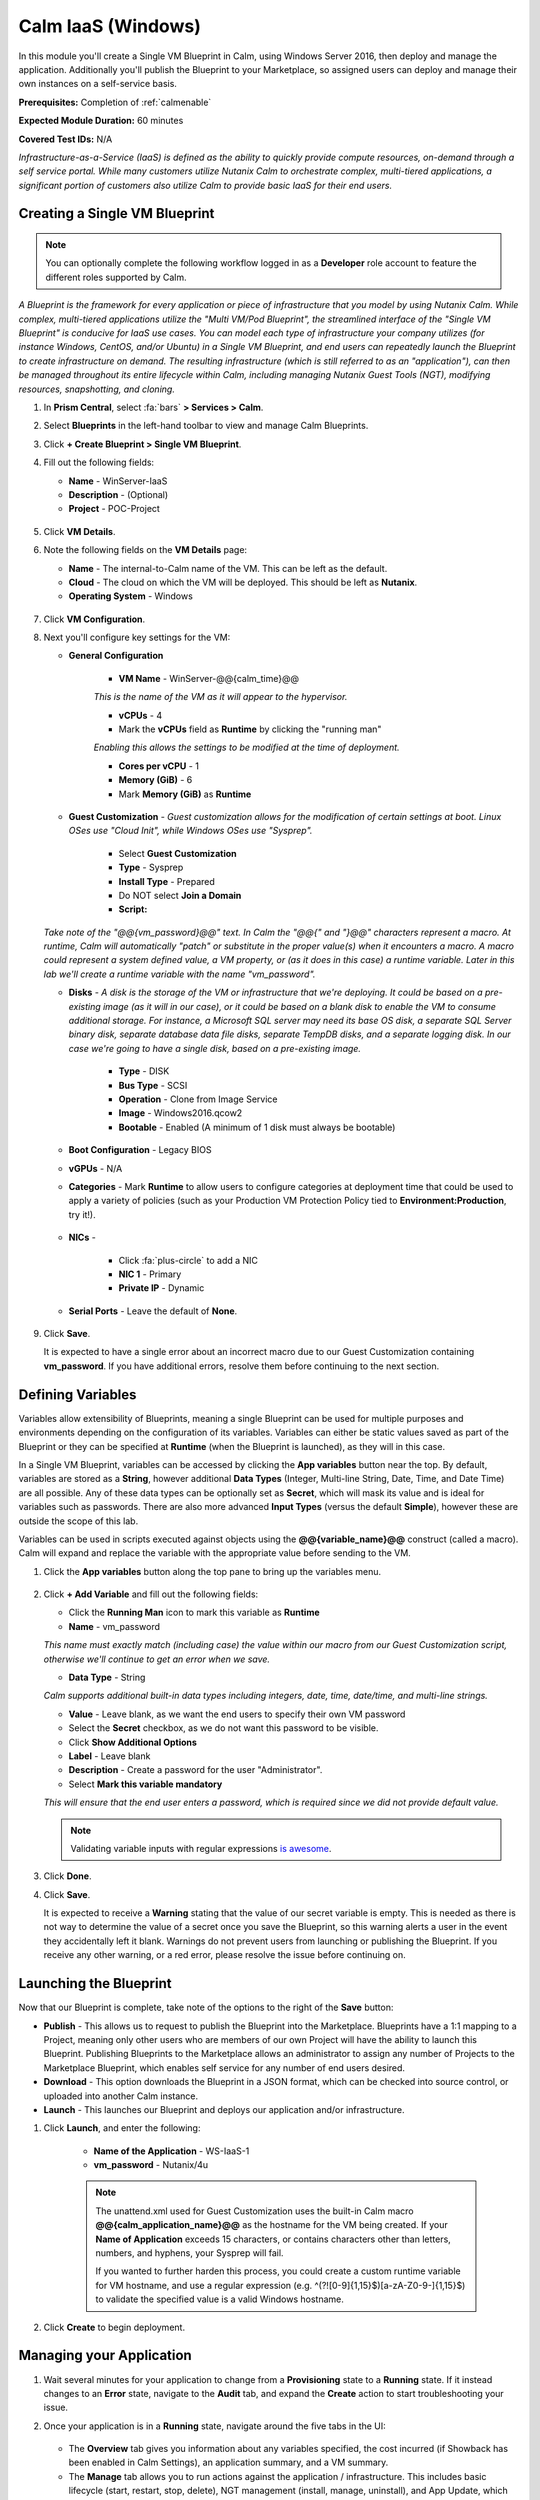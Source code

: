 .. _singlevmwin:

-------------------
Calm IaaS (Windows)
-------------------

In this module you'll create a Single VM Blueprint in Calm, using Windows Server 2016, then deploy and manage the application. Additionally you'll publish the Blueprint to your Marketplace, so assigned users can deploy and manage their own instances on a self-service basis.

**Prerequisites:** Completion of :ref:`calmenable`

**Expected Module Duration:** 60 minutes

**Covered Test IDs:** N/A

*Infrastructure-as-a-Service (IaaS) is defined as the ability to quickly provide compute resources, on-demand through a self service portal. While many customers utilize Nutanix Calm to orchestrate complex, multi-tiered applications, a significant portion of customers also utilize Calm to provide basic IaaS for their end users.*

Creating a Single VM Blueprint
++++++++++++++++++++++++++++++

.. note::

   You can optionally complete the following workflow logged in as a **Developer** role account to feature the different roles supported by Calm.

*A Blueprint is the framework for every application or piece of infrastructure that you model by using Nutanix Calm.  While complex, multi-tiered applications utilize the "Multi VM/Pod Blueprint", the streamlined interface of the "Single VM Blueprint" is conducive for IaaS use cases. You can model each type of infrastructure your company utilizes (for instance Windows, CentOS, and/or Ubuntu) in a Single VM Blueprint, and end users can repeatedly launch the Blueprint to create infrastructure on demand. The resulting infrastructure (which is still referred to as an "application"), can then be managed throughout its entire lifecycle within Calm, including managing Nutanix Guest Tools (NGT), modifying resources, snapshotting, and cloning.*

#. In **Prism Central**, select :fa:`bars` **> Services > Calm**.

#. Select |Blueprints| **Blueprints** in the left-hand toolbar to view and manage Calm Blueprints.

#. Click **+ Create Blueprint > Single VM Blueprint**.

#. Fill out the following fields:

   - **Name** - WinServer-IaaS
   - **Description** - (Optional)
   - **Project** - POC-Project

   .. figure:: images/0.png

#. Click **VM Details**.

#. Note the following fields on the **VM Details** page:

   - **Name** - The internal-to-Calm name of the VM.  This can be left as the default.
   - **Cloud** - The cloud on which the VM will be deployed. This should be left as **Nutanix**.
   - **Operating System** - Windows

   .. figure:: images/1.png

#. Click **VM Configuration**.

#. Next you'll configure key settings for the VM:

   - **General Configuration**

      - **VM Name** - WinServer-@@{calm_time}@@

      *This is the name of the VM as it will appear to the hypervisor.*

      - **vCPUs** - 4
      - Mark the **vCPUs** field as **Runtime** by clicking the "running man"

      *Enabling this allows the settings to be modified at the time of deployment.*

      - **Cores per vCPU** - 1
      - **Memory (GiB)** -  6
      - Mark **Memory (GiB)** as **Runtime**

      .. figure:: images/2.png

   - **Guest Customization** - *Guest customization allows for the modification of certain settings at boot.  Linux OSes use "Cloud Init", while Windows OSes use "Sysprep".*

      - Select **Guest Customization**
      - **Type** - Sysprep
      - **Install Type** - Prepared
      - Do NOT select **Join a Domain**
      - **Script:**

      .. literalinclude:: sysprep.xml
         :language: xml

      .. figure:: images/3.png

   *Take note of the "@@{vm_password}@@" text.  In Calm the "@@{" and "}@@" characters represent a macro.  At runtime, Calm will automatically "patch" or substitute in the proper value(s) when it encounters a macro.  A macro could represent a system defined value, a VM property, or (as it does in this case) a runtime variable.  Later in this lab we'll create a runtime variable with the name "vm_password".*

   - **Disks** - *A disk is the storage of the VM or infrastructure that we're deploying.  It could be based on a pre-existing image (as it will in our case), or it could be based on a blank disk to enable the VM to consume additional storage.  For instance, a Microsoft SQL server may need its base OS disk, a separate SQL Server binary disk, separate database data file disks, separate TempDB disks, and a separate logging disk.  In our case we're going to have a single disk, based on a pre-existing image.*

      - **Type** - DISK
      - **Bus Type** - SCSI
      - **Operation** - Clone from Image Service
      - **Image** - Windows2016.qcow2
      - **Bootable** - Enabled (A minimum of 1 disk must always be bootable)

      .. figure:: images/4.png

   - **Boot Configuration** - Legacy BIOS

   - **vGPUs** - N/A

   - **Categories** - Mark **Runtime** to allow users to configure categories at deployment time that could be used to apply a variety of policies (such as your Production VM Protection Policy tied to **Environment:Production**, try it!).

   .. figure:: images/5.png

   - **NICs** -

      - Click :fa:`plus-circle` to add a NIC
      - **NIC 1** - Primary
      - **Private IP** - Dynamic

   - **Serial Ports** - Leave the default of **None**.

   .. figure:: images/6.png

#. Click **Save**.

   It is expected to have a single error about an incorrect macro due to our Guest Customization containing **vm_password**.  If you have additional errors, resolve them before continuing to the next section.

   .. figure:: images/7.png

Defining Variables
++++++++++++++++++

Variables allow extensibility of Blueprints, meaning a single Blueprint can be used for multiple purposes and environments depending on the configuration of its variables.  Variables can either be static values saved as part of the Blueprint or they can be specified at **Runtime** (when the Blueprint is launched), as they will in this case.

In a Single VM Blueprint, variables can be accessed by clicking the **App variables** button near the top.  By default, variables are stored as a **String**, however additional **Data Types** (Integer, Multi-line String, Date, Time, and Date Time) are all possible.  Any of these data types can be optionally set as **Secret**, which will mask its value and is ideal for variables such as passwords.  There are also more advanced **Input Types** (versus the default **Simple**), however these are outside the scope of this lab.

Variables can be used in scripts executed against objects using the **@@{variable_name}@@** construct (called a macro). Calm will expand and replace the variable with the appropriate value before sending to the VM.

#. Click the **App variables** button along the top pane to bring up the variables menu.

   .. figure:: images/8.png

#. Click **+ Add Variable** and fill out the following fields:

   - Click the **Running Man** icon to mark this variable as **Runtime**
   - **Name** - vm_password

   *This name must exactly match (including case) the value within our macro from our Guest Customization script, otherwise we'll continue to get an error when we save.*

   - **Data Type** - String

   *Calm supports additional built-in data types including integers, date, time, date/time, and multi-line strings.*

   - **Value** - Leave blank, as we want the end users to specify their own VM password

   - Select the **Secret** checkbox, as we do not want this password to be visible.
   - Click **Show Additional Options**
   - **Label** - Leave blank
   - **Description** - Create a password for the user "Administrator".
   - Select **Mark this variable mandatory**

   *This will ensure that the end user enters a password, which is required since we did not provide default value.*

   .. note::

      Validating variable inputs with regular expressions `is awesome <https://xkcd.com/208/>`_.

   .. figure:: images/9.png


#. Click **Done**.

#. Click **Save**.

   It is expected to receive a **Warning** stating that the value of our secret variable is empty.  This is needed as there is not way to determine the value of a secret once you save the Blueprint, so this warning alerts a user in the event they accidentally left it blank.  Warnings do not prevent users from launching or publishing the Blueprint.  If you receive any other warning, or a red error, please resolve the issue before continuing on.

   .. figure:: images/10.png

Launching the Blueprint
+++++++++++++++++++++++

Now that our Blueprint is complete, take note of the options to the right of the **Save** button:

- **Publish** - This allows us to request to publish the Blueprint into the Marketplace.  Blueprints have a 1:1 mapping to a Project, meaning only other users who are members of our own Project will have the ability to launch this Blueprint.  Publishing Blueprints to the Marketplace allows an administrator to assign any number of Projects to the Marketplace Blueprint, which enables self service for any number of end users desired.

- **Download** - This option downloads the Blueprint in a JSON format, which can be checked into source control, or uploaded into another Calm instance.

- **Launch** - This launches our Blueprint and deploys our application and/or infrastructure.

#. Click **Launch**, and enter the following:

    - **Name of the Application** - WS-IaaS-1
    - **vm_password** - Nutanix/4u

    .. note::

      The unattend.xml used for Guest Customization uses the built-in Calm macro **@@{calm_application_name}@@** as the hostname for the VM being created. If your **Name of Application** exceeds 15 characters, or contains characters other than letters, numbers, and hyphens, your Sysprep will fail.

      If you wanted to further harden this process, you could create a custom runtime variable for VM hostname, and use a regular expression (e.g. ^(?![0-9]{1,15}$)[a-zA-Z0-9-]{1,15}$) to validate the specified value is a valid Windows hostname.

   .. figure:: images/11.png

#. Click **Create** to begin deployment.

Managing your Application
+++++++++++++++++++++++++

#. Wait several minutes for your application to change from a **Provisioning** state to a **Running** state.  If it instead changes to an **Error** state, navigate to the **Audit** tab, and expand the **Create** action to start troubleshooting your issue.

#. Once your application is in a **Running** state, navigate around the five tabs in the UI:

   .. figure:: images/12.png

   - The **Overview** tab gives you information about any variables specified, the cost incurred (if Showback has been enabled in Calm Settings), an application summary, and a VM summary.
   - The **Manage** tab allows you to run actions against the application / infrastructure.  This includes basic lifecycle (start, restart, stop, delete), NGT management (install, manage, uninstall), and App Update, which allows for editing of basic VM resources.
   - The **Metrics** tab gives in depth information about CPU, Memory, Storage, and Network utilization.
   - The **Recovery Points** tab lists the history of VM Snapshots, and allows the user to restore the VM to any of these points.
   - The **Audit** tab shows every action run against the application, the time and user that ran a given action, and in depth information on the results of that action, including script output.

#. Next, view the common VM tasks available in the upper-right corner of the UI:

   .. figure:: images/13.png

   - The **Clone** button allows a user to duplicate the existing application into a new app that is manageable separately from the current application.  For a brand new application, this is equivalent to launching the Blueprint again.  However, a user may have spent significant time customizing the existing application to suit their specific needs, and would like these changes to be present on the new app.
   - The **Snapshot** button creates a new recovery point of the VM, which allows a user to restore the VM.
   - The **Launch Console** button opens a console window to the VM.
   - The **Update** button allows for the end user to modify basic VM settings (this is equivalent to the **Manage > App Update** action).
   - The **Delete** button deletes the underlying VM and the Calm Application (this is equivalent to the **Manage > App Delete** action).

   Now that we're familiar with the application page layout, let's modify our application by adding additional memory, but let's do it in a way that we can recover from in case something goes wrong.

#. Click the **Snapshot** button in the upper right, and fill out the following:

   - **Snapshot Name** - before-update-@@{calm_time}@@
   - **Snapshot Type** - Crash consistent

#. Click **Save**.

#. You're re-directed to the **Audit** tab.  Expand the **Snapshot Create** action to view the tasks of the snapshot.  Once complete, navigate to the **Recovery Points** tab, a validate that our new snapshot is listed.

   .. figure:: images/14.png

#. Click the **Launch Console** button in the upper right, and log in to your VM.

   - **Username** - Administrator
   - **Password** - Nutanix/4u (or whatever you defined as your **Runtime** password)

#. To view the current memory on Windows, open a **Command Prompt**, and run ``systeminfo | findstr Memory``.  Take note of the current memory allocated to your VM.

   .. figure:: images/15.png

#. Return to **WS-IaaS-1** in Calm, and click the **Update > Update VM Configuration**.

   .. figure:: images/16.png

#. Increase the **Memory (GiB)** field by 2 GiB and click **Update**.

   .. figure:: images/17.png

#. Validate that the memory has been increased by 2 GiB, and click **Confirm**.

   .. figure:: images/18.png

#. In the **Audit** tab of Calm, wait for the **App Update** action to complete.

#. Return to the **VM Console**, run ``systeminfo | findstr Memory``, and note that it has increased by 2 GiB.

   .. figure:: images/19.png

   .. note::

      If anything went wrong with the VM Update, navigate to the **Recovery Points** tab, click **Restore** on the **before-update** snapshot we took earlier, and click **Confirm** on the pop-up.

   *Common day 2 operations, like snapshotting, restoring, cloning, and updating the infrastructure can all be done by end users directly within Calm.*

Adding Blueprints to the Marketplace
++++++++++++++++++++++++++++++++++++

*At this point, users assigned to roles with permissions to deploy/edit/manage Blueprints and Applications within the POC-Project would be able to by logging in to Prism Central using their own credentials. In some cases, however, you may want to make a commonly used Blueprint available to users assigned across a number of Projects - such as the case with this IaaS Windows Server Blueprint.*

Publishing the Blueprint
........................

#. Select |Blueprints| **Blueprints** in the left hand toolbar to view and manage Calm Blueprints.

#. Click your **WinServer-IaaS** Blueprint.

#. Click the **Publish** button, and enter the following:

   - **Publish as a** - New Marketplace Blueprint
   - **Name** - Windows Server 2016
   - **Publish with secrets** - Disabled
   - **Initial Version** - 1.0.0
   - **Description** - (Optional)

   .. figure:: images/20.png

   *Blueprint versioning allows you to publish out multiple versions of a given app simultaneously, to support users who may have different application requirements, while maintaining a standard workflow.*

#. Click **Submit for Approval**.

   .. note::

     Publish with Secrets: By default, the secret values from the Blueprint are not preserved while publishing. As a result, during the launch of the marketplace item, the secret values will either be patched from the environment or the user will have to fill them in.

     Set this flag if you do not want this behaviour and you would rather the secret values are preserved as is. *Credential passwords/keys and secret variables are considered secret values. While publishing with secrets, these values will be encrypted.*

Approving Blueprints
....................

.. note::

   If you built and submitted your Blueprint using a **Developer** account in Prism Central, you'll need to log back in as an Administrator to approve the Blueprint.

*Built into Calm is an approval workflow, allowing Developers to submit Blueprints for Marketplace approval, allowing administrators or QA to evaluate the Blueprint before publishing.*

#. Select |marketplacemgr| **Marketplace Manager** in the left-hand toolbar to view and manage Marketplace Blueprints.

#. You will see the list of all Marketplace Blueprints, and their versions, listed. Select **Approval Pending** at the top of the page.

#. Click your **Windows Server 2016** Blueprint.

#. Review the available actions:

   - **Approve** - Approves the Blueprint for publication to the Marketplace.
   - **Reject** - Prevents  Blueprint from being launched or published in the Marketplace. The Blueprint will need to be submitted again after being rejected before it can be published.
   - **Delete** - Deletes the Blueprint submission to the Marketplace.
   - **Launch** - Launches the Blueprint as an application, similar to launching from the Blueprint Editor. This can be used to test the Blueprint deployment prior to publishing.

#. Review the available selections:

   - **Category** - Allows you to update the Category for the new Marletplace Blueprint.
   - **Projects Shared With** - Allows you to make the Marketplace Blueprint only available to a certain project.

#. Click **Approve**.

   .. figure:: images/21.png

#. Select **Marketplace Blueprints** at the top of the page, and enter your *Windows* in the search bar. Click the **Blueprint Name**.

   .. figure:: images/22.png

#. Under **Projects Shared With**, select your **POC-Project** and **default** projects and click **Apply**.

   *This is how Administrators can control which projects will have access to Marketplace Blueprints.*

#. Click **Publish** to complete making the Blueprint available through the Marketplace.

   .. figure:: images/22b.png

Configuring Project Environment
...............................

*To launch a Blueprint directly from the Marketplace, we need to define a set of defaults to ensure our Project has all of the requisite environment details to satisfy the Blueprint. These are configured on a per Cloud type basis, allowing a single Blueprint to potentially be deployed to multiple types of Clouds.*

#. Select |projects| **Projects** from the left-hand toolbar.

#. Select your **POC-Project**.

#. Select the **Environment** tab.

#. Under **Credential**, click :fa:`plus-circle` and enter the following:

   - **Credential Name** - Administrator
   - **Username** - Administrator
   - **Secret** - Password
   - **Password** - Nutanix/4u
   - Click the **Running Man** icon above Password box to mark this variable as **Runtime**.

   .. figure:: images/23.png

#. Under **VM Configuration > Nutanix** expand **Windows**, and enter the following:

   - **VM Name** - vm-@@{calm_array_index}@@-@@{calm_time}@@ (Default)
   - **vCPUs** - 4
   - **Cores per vCPU** - 1
   - **Memory** - 6GiB
   - **Image** - Windows2016.qcow2
   - **NICs** - Click :fa:`plus-circle`, then selecting **Primary** in the dropdown
   - **Private IP** - Dynamic
   - Select **Check log-in upon create**
   - **Credential** - Administrator (Defined Above)

   .. figure:: images/24.png

#. Click **Save**.

Launching your Blueprint from the Marketplace
+++++++++++++++++++++++++++++++++++++++++++++

#. Log in to Prism Central as one of your **Consumer** user accounts.

#. Select :fa:`bars` **> Services > Calm**, and click |marketplace| **Marketplace** in the left-hand toolbar.

#. Select your **Windows Server 2016** Blueprint and click **Launch**.

   .. figure:: images/25.png

#. Select the **POC-Project** from the drop-down menu and click **Launch**.

#. Provide a **Name** and **vm_password** and click **Create**.

   .. note::

      Name of the application should be 15 characters or less and only contain letters, numbers, and hyphens, as this is used in the unattend.xml as the ComputerName for the deployed VM.

#. Monitor the application deployment. Explore the **Calm** UI as a Consumer user and *note you do not have the ability to create/upload/edit new Blueprints. You do have the ability to launch Blueprints associated with the POC-Project. If you wanted to eliminate this ability in a production environment, you could create separate Projects for Blueprint development and testing, and only allow Operators and Consumers access to projects with published Blueprints.*

.. |marketplacemgr| image:: images/marketplacemanager.png
.. |marketplace| image:: images/marketplace.png
.. |Blueprints| image:: images/blueprints.png
.. |applications| image:: images/alueprints.png
.. |projects| image:: images/projects.png
